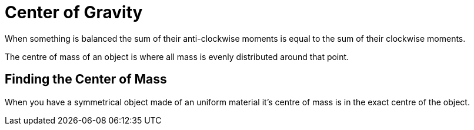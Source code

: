 = Center of Gravity

When something is balanced the sum of their anti-clockwise moments is equal to the sum of their clockwise moments.

The centre of mass of an object is where all mass is evenly distributed around that point.

== Finding the Center of Mass

When you have a symmetrical object made of an uniform material it's centre of mass is in the exact centre of the object.
